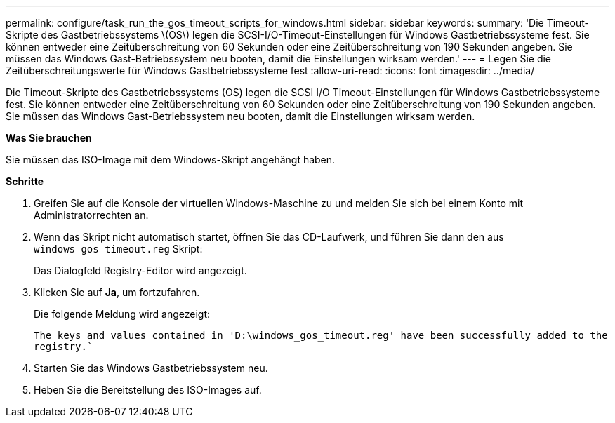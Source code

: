 ---
permalink: configure/task_run_the_gos_timeout_scripts_for_windows.html 
sidebar: sidebar 
keywords:  
summary: 'Die Timeout-Skripte des Gastbetriebssystems \(OS\) legen die SCSI-I/O-Timeout-Einstellungen für Windows Gastbetriebssysteme fest. Sie können entweder eine Zeitüberschreitung von 60 Sekunden oder eine Zeitüberschreitung von 190 Sekunden angeben. Sie müssen das Windows Gast-Betriebssystem neu booten, damit die Einstellungen wirksam werden.' 
---
= Legen Sie die Zeitüberschreitungswerte für Windows Gastbetriebssysteme fest
:allow-uri-read: 
:icons: font
:imagesdir: ../media/


[role="lead"]
Die Timeout-Skripte des Gastbetriebssystems (OS) legen die SCSI I/O Timeout-Einstellungen für Windows Gastbetriebssysteme fest. Sie können entweder eine Zeitüberschreitung von 60 Sekunden oder eine Zeitüberschreitung von 190 Sekunden angeben. Sie müssen das Windows Gast-Betriebssystem neu booten, damit die Einstellungen wirksam werden.

*Was Sie brauchen*

Sie müssen das ISO-Image mit dem Windows-Skript angehängt haben.

*Schritte*

. Greifen Sie auf die Konsole der virtuellen Windows-Maschine zu und melden Sie sich bei einem Konto mit Administratorrechten an.
. Wenn das Skript nicht automatisch startet, öffnen Sie das CD-Laufwerk, und führen Sie dann den aus `windows_gos_timeout.reg` Skript:
+
Das Dialogfeld Registry-Editor wird angezeigt.

. Klicken Sie auf *Ja*, um fortzufahren.
+
Die folgende Meldung wird angezeigt:

+
`The keys and values contained in 'D:\windows_gos_timeout.reg' have been successfully added to the registry.``

. Starten Sie das Windows Gastbetriebssystem neu.
. Heben Sie die Bereitstellung des ISO-Images auf.

